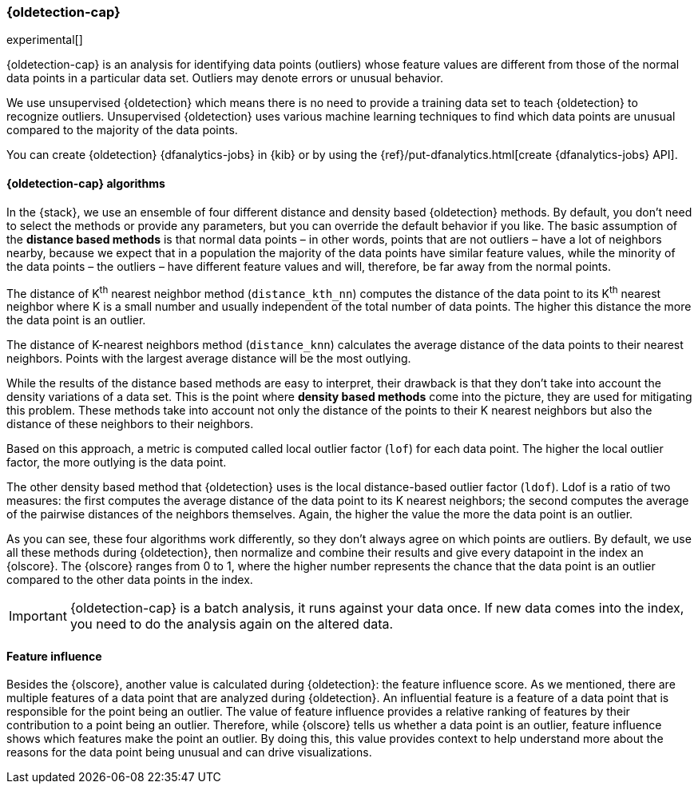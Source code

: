 [role="xpack"]
[[dfa-outlier-detection]]
=== {oldetection-cap}
:keywords: concepts

experimental[]

{oldetection-cap} is an analysis for identifying data points (outliers) whose 
feature values are different from those of the normal data points in a 
particular data set. Outliers may denote errors or unusual behavior.

We use unsupervised {oldetection} which means there is no need to provide a 
training data set to teach {oldetection} to recognize outliers. Unsupervised 
{oldetection} uses various machine learning techniques to find which data points 
are unusual compared to the majority of the data points.

You can create {oldetection} {dfanalytics-jobs} in {kib} or by using the
{ref}/put-dfanalytics.html[create {dfanalytics-jobs} API].

[discrete]
[[dfa-outlier-algorithms]]
==== {oldetection-cap} algorithms

In the {stack}, we use an ensemble of four different distance and density based 
{oldetection} methods. By default, you don't need to select the methods or 
provide any parameters, but you can override the default behavior if you like. 
The basic assumption of the **distance based methods** is that normal data 
points – in other words, points that are not outliers – have a lot of neighbors 
nearby, because we expect that in a population the majority of the data points 
have similar feature values, while the minority of the data points – the 
outliers – have different feature values and will, therefore, be far away from 
the normal points.

//FIGURE ON DISTANCE BASED METHOD

The distance of K^th^ nearest neighbor method (`distance_kth_nn`) computes the 
distance of the data point to its K^th^ nearest neighbor where K is a small 
number and usually independent of the total number of data points. The higher 
this distance the more the data point is an outlier.

The distance of K-nearest neighbors method (`distance_knn`) calculates the 
average distance of the data points to their nearest neighbors. Points with the 
largest average distance will be the most outlying.

While the results of the distance based methods are easy to interpret, their 
drawback is that they don't take into account the density variations of a 
data set. This is the point where **density based methods** come into the 
picture, they are used for mitigating this problem. These methods take into 
account not only the distance of the points to their K nearest neighbors but 
also the distance of these neighbors to their neighbors.

//[role="screenshot"]
//image::ml/images/ml-densitybm.jpg["Density based method – By Chire - Own work, Public Domain, https://commons.wikimedia.org/w/index.php?curid=10423954"]

Based on this approach, a metric is computed called local outlier factor 
(`lof`) for each data point. The higher the local outlier factor, the more 
outlying is the data point.

The other density based method that {oldetection} uses is the local 
distance-based outlier factor (`ldof`). Ldof is a ratio of two measures: the 
first computes the average distance of the data point to its K nearest 
neighbors; the second computes the average of the pairwise distances of the 
neighbors themselves. Again, the higher the value the more the data point is an 
outlier.

As you can see, these four algorithms work differently, so they don't always 
agree on which points are outliers. By default, we use all these methods during 
{oldetection}, then normalize and combine their results and give every datapoint 
in the index an {olscore}. The {olscore} ranges from 0 to 1, where the higher 
number represents the chance that the data point is an outlier compared to the 
other data points in the index.

IMPORTANT: {oldetection-cap} is a batch analysis, it runs against your data 
once. If new data comes into the index, you need to do the analysis again on the 
altered data.

[discrete]
[[dfa-feature-influence]]
==== Feature influence

Besides the {olscore}, another value is calculated during {oldetection}: 
the feature influence score. As we mentioned, there are multiple features of a 
data point that are analyzed during {oldetection}. An influential feature is a 
feature of a data point that is responsible for the point being an outlier. The 
value of feature influence provides a relative ranking of features by their 
contribution to a point being an outlier. Therefore, while {olscore} tells us 
whether a data point is an outlier, feature influence shows which features make 
the point an outlier. By doing this, this value provides context to help 
understand more about the reasons for the data point being unusual and can drive 
visualizations.

//FIGURE ON FEATURE INFLUENCE